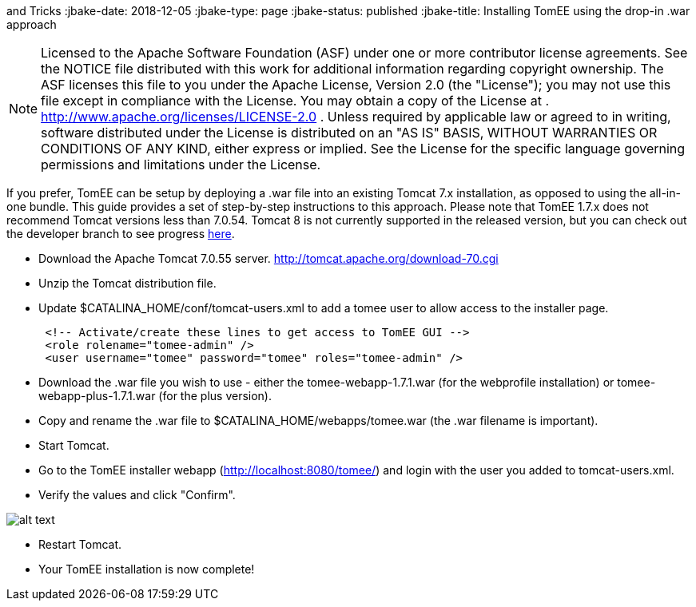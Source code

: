 :index-group: Tips
and Tricks
:jbake-date: 2018-12-05
:jbake-type: page
:jbake-status: published
:jbake-title: Installing TomEE using the drop-in .war approach

NOTE: Licensed to the
Apache Software Foundation (ASF) under one or more contributor license
agreements. See the NOTICE file distributed with this work for
additional information regarding copyright ownership. The ASF licenses
this file to you under the Apache License, Version 2.0 (the "License");
you may not use this file except in compliance with the License. You may
obtain a copy of the License at .
http://www.apache.org/licenses/LICENSE-2.0 . Unless required by
applicable law or agreed to in writing, software distributed under the
License is distributed on an "AS IS" BASIS, WITHOUT WARRANTIES OR
CONDITIONS OF ANY KIND, either express or implied. See the License for
the specific language governing permissions and limitations under the
License.

If you prefer, TomEE can be setup by deploying a .war file into an
existing Tomcat 7.x installation, as opposed to using the all-in-one
bundle. This guide provides a set of step-by-step instructions to this
approach. Please note that TomEE 1.7.x does not recommend Tomcat
versions less than 7.0.54. Tomcat 8 is not currently supported in the
released version, but you can check out the developer branch to see
progress link:dev/source-code.html[here].

* Download the Apache Tomcat 7.0.55 server.
http://tomcat.apache.org/download-70.cgi
* Unzip the Tomcat distribution file.
* Update $CATALINA_HOME/conf/tomcat-users.xml to add a tomee user to
allow access to the installer page.
+
....
 <!-- Activate/create these lines to get access to TomEE GUI -->
 <role rolename="tomee-admin" />
 <user username="tomee" password="tomee" roles="tomee-admin" />
....
* Download the .war file you wish to use - either the
tomee-webapp-1.7.1.war (for the webprofile installation) or
tomee-webapp-plus-1.7.1.war (for the plus version).
* Copy and rename the .war file to $CATALINA_HOME/webapps/tomee.war (the
.war filename is important).
* Start Tomcat.
* Go to the TomEE installer webapp (http://localhost:8080/tomee/) and
login with the user you added to tomcat-users.xml.
* Verify the values and click "Confirm".

image:http://people.apache.org/~tveronezi/tomee/tomee_site/tomee_installer.png[alt
text]

* Restart Tomcat.
* Your TomEE installation is now complete!
